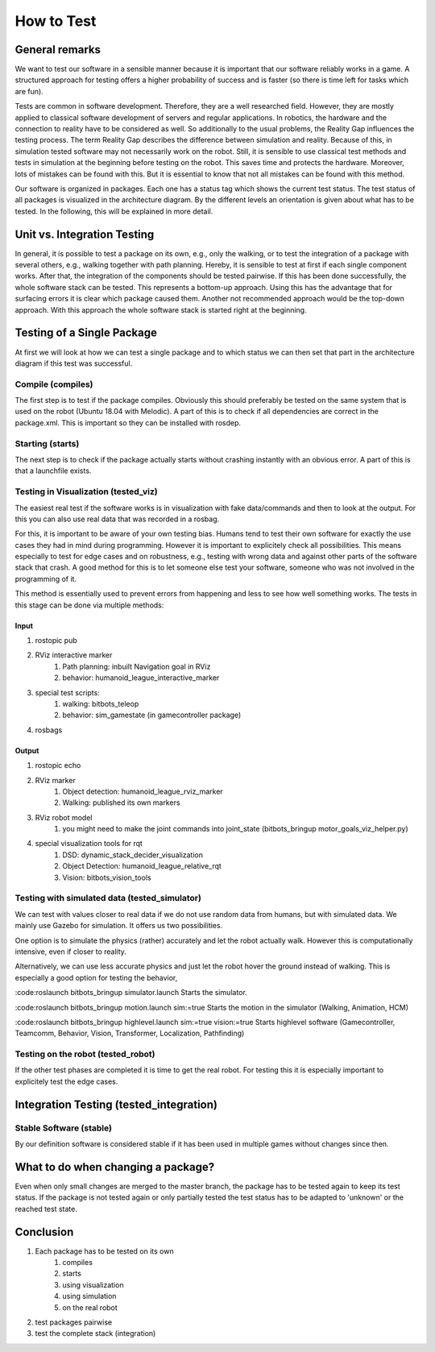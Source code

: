 ===========
How to Test
===========

General remarks
===============

We want to test our software in a sensible manner because it is important that our software reliably works in a game.
A structured approach for testing offers a higher probability of success and is faster (so there is time left for tasks which are fun).

Tests are common in software development.
Therefore, they are a well researched field.
However, they are mostly applied to classical software development of servers and regular applications.
In robotics, the hardware and the connection to reality have to be considered as well.
So additionally to the usual problems, the Reality Gap influences the testing process.
The term Reality Gap describes the difference between simulation and reality.
Because of this, in simulation tested software may not necessarily work on the robot.
Still, it is sensible to use classical test methods and tests in simulation at the beginning before testing on the robot.
This saves time and protects the hardware.
Moreover, lots of mistakes can be found with this.
But it is essential to know that not all mistakes can be found with this method.

Our software is organized in packages.
Each one has a status tag which shows the current test status.
The test status of all packages is visualized in the architecture diagram.
By the different levels an orientation is given about what has to be tested.
In the following, this will be explained in more detail.


Unit vs. Integration Testing
============================

In general, it is possible to test a package on its own, e.g., only the walking, or to test the integration of a package with several others, e.g., walking together with path planning.
Hereby, it is sensible to test at first if each single component works.
After that, the integration of the components should be tested pairwise.
If this has been done successfully, the whole software stack can be tested.
This represents a bottom-up approach.
Using this has the advantage that for surfacing errors it is clear which package caused them.
Another not recommended approach would be the top-down approach.
With this approach the whole software stack is started right at the beginning.


Testing of a Single Package
===================================

At first we will look at how we can test a single package and to which status we can then set that part in the architecture diagram if this test was successful.

Compile (compiles)
------------------

The first step is to test if the package compiles.
Obviously this should preferably be tested on the same system that is used on the robot (Ubuntu 18.04 with Melodic).
A part of this is to check if all dependencies are correct in the package.xml.
This is important so they can be installed with rosdep.

Starting (starts)
------------------

The next step is to check if the package actually starts without crashing instantly with an obvious error.
A part of this is that a launchfile exists.

Testing in Visualization (tested_viz)
----------------------------------------

The easiest real test if the software works is in visualization with fake data/commands and then to look at the output.
For this you can also use real data that was recorded in a rosbag.

For this, it is important to be aware of your own testing bias.
Humans tend to test their own software for exactly the use cases they had in mind during programming.
However it is important to explicitely check all possibilities.
This means especially to test for edge cases and on robustness, e.g., testing with wrong data and against other parts of the software stack that crash.
A good method for this is to let someone else test your software, someone who was not involved in the programming of it.

This method is essentially used to prevent errors from happening and less to see how well something works.
The tests in this stage can be done via multiple methods:

Input
^^^^^^^^^^^

1. rostopic pub
2. RViz interactive marker
    1. Path planning: inbuilt Navigation goal in RViz
    2. behavior: humanoid_league_interactive_marker
3. special test scripts:
    1. walking: bitbots_teleop
    2. behavior: sim_gamestate (in gamecontroller package)
4. rosbags

Output
^^^^^^^^^^^^

1. rostopic echo
2. RViz marker
    1. Object detection: humanoid_league_rviz_marker
    2. Walking: published its own markers
3. RViz robot model
    1. you might need to make the joint commands into joint_state (bitbots_bringup motor_goals_viz_helper.py)
4. special visualization tools for rqt
    1. DSD: dynamic_stack_decider_visualization
    2. Object Detection: humanoid_league_relative_rqt
    3. Vision: bitbots_vision_tools

Testing with simulated data (tested_simulator)
------------------------------------------------

We can test with values closer to real data if we do not use random data from humans, but with simulated data.
We mainly use Gazebo for simulation.
It offers us two possibilities.

One option is to simulate the physics (rather) accurately and let the robot actually walk.
However this is computationally intensive, even if closer to reality.

Alternatively, we can use less accurate physics and just let the robot hover the ground instead of walking.
This is especially a good option for testing the behavior,

:code:roslaunch bitbots_bringup simulator.launch
Starts the simulator.

:code:roslaunch bitbots_bringup motion.launch sim:=true
Starts the motion in the simulator (Walking, Animation, HCM)

:code:roslaunch bitbots_bringup highlevel.launch sim:=true vision:=true
Starts highlevel software (Gamecontroller, Teamcomm, Behavior, Vision, Transformer, Localization, Pathfinding)

Testing on the robot (tested_robot)
--------------------------------------

If the other test phases are completed it is time to get the real robot.
For testing this it is especially important to explicitely test the edge cases.

Integration Testing (tested_integration)
========================================

Stable Software (stable)
-------------------------
By our definition software is considered stable if it has been used in multiple games without changes since then.


What to do when changing a package?
====================================================
Even when only small changes are merged to the master branch, the package has to be tested again to keep its test status.
If the package is not tested again or only partially tested the test status has to be adapted to 'unknown' or the reached test state.


Conclusion
===============
1. Each package has to be tested on its own
    1. compiles
    2. starts
    3. using visualization
    4. using simulation
    5. on the real robot
2. test packages pairwise
3. test the complete stack (integration)
